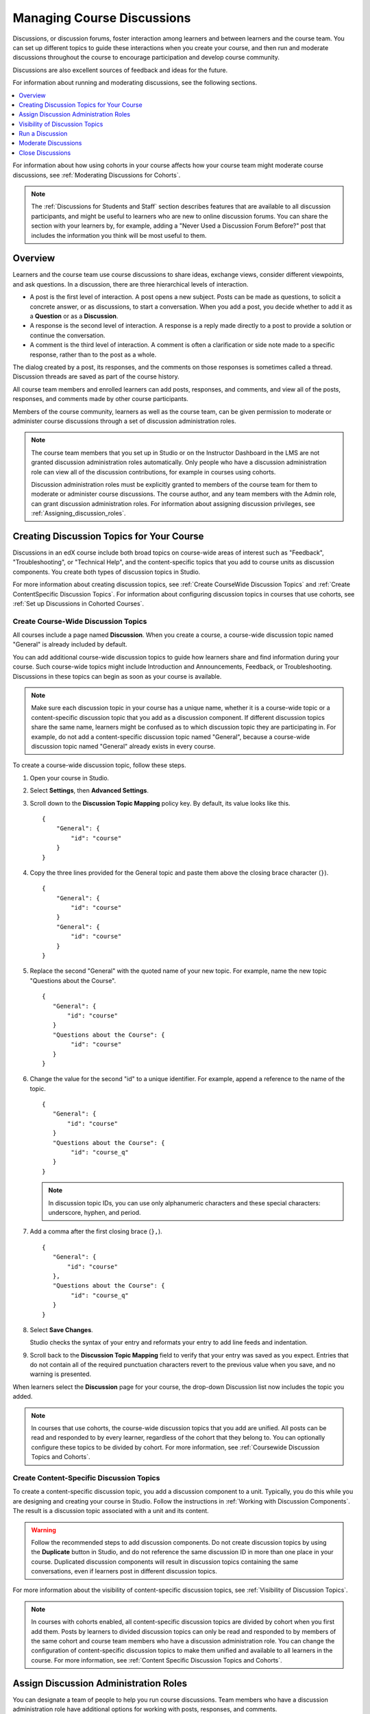 .. _Discussions:

##################################
Managing Course Discussions
##################################

Discussions, or discussion forums, foster interaction among learners and
between learners and the course team. You can set up different topics to guide
these interactions when you create your course, and then run and moderate
discussions throughout the course to encourage participation and develop course
community.

Discussions are also excellent sources of feedback and ideas for the future.

For information about running and moderating discussions, see the following
sections.

.. contents::
 :local:
 :depth: 1

For information about how using cohorts in your course affects how your course
team might moderate course discussions, see :ref:`Moderating Discussions for
Cohorts`.

.. note:: The :ref:`Discussions for Students and Staff` section describes
   features that are available to all discussion participants, and might be
   useful to learners who are new to online discussion forums. You can share
   the section with your learners by, for example, adding a "Never Used a
   Discussion Forum Before?" post that includes the information you think will
   be most useful to them.


.. _Overview_discussions:

********************************
Overview
********************************

Learners and the course team use course discussions to share ideas, exchange
views, consider different viewpoints, and ask questions. In a discussion, there
are three hierarchical levels of interaction.

* A post is the first level of interaction. A post opens a new subject. Posts
  can be made as questions, to solicit a concrete answer, or as discussions,
  to start a conversation. When you add a post, you decide whether to add it
  as a **Question** or as a **Discussion**.

* A response is the second level of interaction. A response is a reply made
  directly to a post to provide a solution or continue the conversation.

* A comment is the third level of interaction. A comment is often a
  clarification or side note made to a specific response, rather than to the
  post as a whole.

The dialog created by a post, its responses, and the comments on those
responses is sometimes called a thread. Discussion threads are saved as part
of the course history.

All course team members and enrolled learners can add posts, responses, and
comments, and view all of the posts, responses, and comments made by other
course participants.

Members of the course community, learners as well as the course team, can be
given permission to moderate or administer course discussions through a set of
discussion administration roles.

.. note:: The course team members that you set up in Studio or on the
 Instructor Dashboard in the LMS are not granted discussion administration
 roles automatically. Only people who have a discussion administration role can
 view all of the discussion contributions, for example in courses using
 cohorts.

 Discussion administration roles must be explicitly granted to members of the
 course team for them to moderate or administer course discussions. The
 course author, and any team members with the Admin role, can grant discussion
 administration roles. For information about assigning discussion privileges,
 see :ref:`Assigning_discussion_roles`.

.. _Organizing_discussions:

*************************************************
Creating Discussion Topics for Your Course
*************************************************

Discussions in an edX course include both broad topics on course-wide areas of
interest such as "Feedback", "Troubleshooting", or "Technical Help", and the
content-specific topics that you add to course units as discussion components.
You create both types of discussion topics in Studio.

For more information about creating discussion topics, see :ref:`Create
CourseWide Discussion Topics` and :ref:`Create ContentSpecific Discussion
Topics`. For information about configuring discussion topics in courses that
use cohorts, see :ref:`Set up Discussions in Cohorted Courses`.

.. _Create CourseWide Discussion Topics:

=====================================
Create Course-Wide Discussion Topics
=====================================

All courses include a page named **Discussion**. When you create a course, a
course-wide discussion topic named "General" is already included by default.

You can add additional course-wide discussion topics to guide how learners
share and find information during your course. Such course-wide topics might
include Introduction and Announcements, Feedback, or Troubleshooting.
Discussions in these topics can begin as soon as your course is available.

.. note:: Make sure each discussion topic in your course has a unique name,
   whether it is a course-wide topic or a content-specific discussion topic
   that you add as a discussion component. If different discussion topics
   share the same name, learners might be confused as to which discussion
   topic they are participating in. For example, do not add a content-specific
   discussion topic named "General", because a course-wide discussion topic
   named "General" already exists in every course.

To create a course-wide discussion topic, follow these steps.

#. Open your course in Studio.

#. Select **Settings**, then **Advanced Settings**.

#. Scroll down to the **Discussion Topic Mapping** policy key. By default, its
   value looks like this.

   ::

     {
         "General": {
             "id": "course"
         }
     }

4. Copy the three lines provided for the General topic and paste
   them above the closing brace character (``}``).


   ::

     {
         "General": {
             "id": "course"
         }
         "General": {
             "id": "course"
         }
     }


5. Replace the second "General" with the quoted name of your new topic. For
   example, name the new topic "Questions about the Course".

   ::

     {
        "General": {
            "id": "course"
        }
        "Questions about the Course": {
             "id": "course"
        }
     }

6. Change the value for the second "id" to a unique identifier. For example,
   append a reference to the name of the topic.

   ::

     {
        "General": {
            "id": "course"
        }
        "Questions about the Course": {
             "id": "course_q"
        }
     }

   .. note:: In discussion topic IDs, you can use only alphanumeric characters
     and these special characters: underscore, hyphen, and period.

7. Add a comma after the first closing brace (``},``).

   ::

     {
        "General": {
            "id": "course"
        },
        "Questions about the Course": {
             "id": "course_q"
        }
     }

#. Select **Save Changes**.

   Studio checks the syntax of your entry and reformats your entry to add line
   feeds and indentation.

#. Scroll back to the **Discussion Topic Mapping** field to verify that your
   entry was saved as you expect. Entries that do not contain all of the
   required punctuation characters revert to the previous value when you save,
   and no warning is presented.

When learners select the **Discussion** page for your course, the drop-down
Discussion list now includes the topic you added.

 .. image:: ../../../shared/building_and_running_chapters/Images/NewCategory_Discussion.png
  :alt: Image of a new topic named Course Q&A in the list of discussions.

.. note:: In courses that use cohorts, the course-wide discussion topics that
   you add are unified. All posts can be read and responded to by every
   learner, regardless of the cohort that they belong to. You can optionally
   configure these topics to be divided by cohort. For more information, see
   :ref:`Coursewide Discussion Topics and Cohorts`.

.. _Create ContentSpecific Discussion Topics:

============================================
Create Content-Specific Discussion Topics
============================================

To create a content-specific discussion topic, you add a discussion component
to a unit. Typically, you do this while you are designing and creating your
course in Studio. Follow the instructions in :ref:`Working with Discussion
Components`. The result is a discussion topic associated with a unit and its
content.

.. warning:: Follow the recommended steps to add discussion components. Do not
   create discussion topics by using the **Duplicate** button in Studio, and
   do not reference the same discussion ID in more than one place in your
   course. Duplicated discussion components will result in discussion topics
   containing the same conversations, even if learners post in different
   discussion topics.

For more information about the visibility of content-specific discussion
topics, see :ref:`Visibility of Discussion Topics`.

.. note:: In courses with cohorts enabled, all content-specific discussion
   topics are divided by cohort when you first add them. Posts by learners to
   divided discussion topics can only be read and responded to by members of
   the same cohort and course team members who have a discussion administration
   role. You can change the configuration of content-specific discussion topics
   to make them unified and available to all learners in the course. For more
   information, see :ref:`Content Specific Discussion Topics and Cohorts`.

.. _Assigning_discussion_roles:

*************************************************
Assign Discussion Administration Roles
*************************************************

You can designate a team of people to help you run course discussions. Team
members who have a discussion administration role have additional options for
working with posts, responses, and comments.

.. important:: The course team members that you set up in Studio or on the
 Instructor Dashboard are not automatically granted discussion administration
 roles.

 Discussion administration roles must be explicitly granted to members of the
 course team for them to moderate or administer course discussions. The course
 author and team members with Admin access (Studio) or Instructors (LMS
 Instructor Dashboard) can grant discussion administration roles.

Different options for working with discussions are available through
the following roles.

* Discussion moderators can edit and delete messages at any level, review
  messages flagged for misuse, close and reopen posts, pin posts, and endorse
  responses.

  Posts made by moderators are marked as "By: Staff" in the list of
  posts. Responses and comments made by moderators have a colored "Staff"
  identifier. This role is often given to course team members who already have
  the Staff role.

.. removed this clause from 1st sentence per JAAkana and MHoeber: , and, if the
.. course is cohorted, see posts from all cohorts

* Discussion community TAs have the same options for working with discussions
  as moderators.

  Posts made by community TAs are marked as "By: Community TA"
  in the list of posts on the **Discussion** page. Responses and comments made
  by community TAs have a colored "Community TA" identifier. This role is often
  given to learners.

* Discussion admins have the same options for working with discussions as
  moderators, and their posts, responses, and comments have the same "Staff"
  identifiers.

  This role can be reserved for assignment to course team members
  who have the Admin role only: the discussion admins can then both
  moderate discussions and give other users discussion management roles
  whenever necessary.

.. The following paragraph applies to the edX mobile app for Open edX (with discussions)
.. Alison, DOC-1815, June 2015

.. only:: Open_edX

  .. note:: The options for working with discussions described above are only
    available when members of the discussion administration team work in a web
    browser. The edX mobile apps do not currently offer the additional options.

Before you can assign roles to your discussion team, you need their email
addresses or usernames.

* To get this information for a course team member, on the Instructor Dashboard
  select **Membership**, and then select either **Staff** or **Admin**.

* To get this information for an enrolled learner, on the Instructor Dashboard
  select **Data Download**, and then **Download profile information as a CSV**.


====================================
Assign Roles
====================================

You can assign a course team role to any user who is already enrolled in your
course. To assign a discussion administration role, you must be the course
author or an Admin.

#. View the live version of the course.

#. Select **Instructor**, and then select **Membership**.

#. In the **Course Team Management** section, select **Discussion Admins**,
   **Discussion Moderators**, or **Discussion Community TAs**.

#. Under the list of users who currently have that role, enter an email address
   or username, and then select **Add** for the role type.


==============
Remove Roles
==============

To remove a role from a user, you must be the course author or an Admin.

#. View the live version of the course.

#. Select **Instructor**, and then select **Membership**.

#. In the **Course Team Management** section, select **Discussion Admins**,
   **Discussion Moderators**, or **Discussion Community TAs**.

#. From the list of users who currently have that role, select the user you
   want to remove, and then select **Revoke access**.


.. _Visibility of Discussion Topics:

**********************************
Visibility of Discussion Topics
**********************************

The names that you specify as the category and subcategory names for discussion
components are not visible on the **Discussion** page in the LMS until after
the course has started and the unit is released.

However, "seed" posts that you create in content-specific discussion topics
before a course starts, or before the unit is released, are immediately visible
on the **Discussion** page, even though the containing category or subcategory
names are not visible. EdX recommends that you do not create posts in
content-specific discussion topics before a unit is released. For more
information about release dates and the visibility of components, see
:ref:`Controlling Content Visibility`.

In contrast, :ref:`course-wide discussion topics<Create CourseWide Discussion
Topics>` that you create on the **Advanced Settings** page in Studio,
including the default "General" discussion topic, are immediately visible,
regardless of whether the course has started. They are not associated with any
particular section or subsection of the courseware, and are not subject to
release dates.


.. _Running_discussions:

*********************
Run a Discussion
*********************

On an ongoing basis, the members of your discussion team run the course
discussion by making contributions, endorsing responses, marking answers as
correct, and guiding learner messages into pertinent threads. Techniques that
you can use throughout your course to make discussions successful follow.

==========================================
Use Conventions in Discussion Subjects
==========================================

To identify certain types of messages and make them easier to find, you can
define a set of standard tags to include in the subject of a post or in the
body of a response or comment. Examples follow.

* Use "[OFFICIAL]" at the start of announcements about changes to the course.

* Provide information about corrected errors with a subject that begins
  "[CORRECTIONS]" or "[ERRORS]".

* Ask learners to use "[STAFF]" in the subject of each post that needs the
  attention of a course team member.

Both the discussion team and your learners can use tags like these to search
the discussions more effectively.

When a post is created its type must be selected: either "question" or
"discussion". Members of the discussion team should be thoughtful when
selecting the type for their posts, and encourage learners to do the same. For more information, see
:ref:`Find Question Posts and Discussion Posts`.

.. future: changing the type of a post, maybe resequence or separate  conventions from post types

========================
Seed Discussion Topics
========================

To help learners learn how to get the most out of course discussions, and find
the best discussion topic to use for their questions and conversations, you can
seed discussion topics in course-wide discussion topics before the course starts.
Some examples follow.

* In the General topic (which is included in every course by default), add an
  [INTRO] post to initiate a thread for learner and course team introductions.

* For each course-wide discussion topic that you create, add an initial post
  to describe the way you intend that discussion to be used. In addition to
  providing guidance, these initial messages can act as models for learners to
  follow when they create their own posts.

EdX strongly recommends that you do not create seed posts in content-specific
discussion topics before the course starts or before the containing unit is
released. The category and subcategory names for content-specific discussion
topics are subject to the release visibility of their containing unit, and are
not visible until the unit is released. For more details, see :ref:`Visibility
of Discussion Topics`.


======================================
Minimize Thread Proliferation
======================================

To encourage longer, threaded discussions rather than many similar, separate
posts, the discussion team can use these techniques. However, be aware that
long threads (with more than 200 responses and comments) can be difficult to
read, and can therefore result in an unsatisfactory experience in the
discussion.

* Pin a post. Pinning a post makes it appear at the top of the list of posts on
  the **Discussion** page. As a result, it is more likely that learners will
  see and respond to pinned posts. You can write your own post and then pin it,
  or pin a post by any author. Select the "More" icon and then **Pin**.

    .. image:: ../../../shared/building_and_running_chapters/Images/Pin_Discussion.png
     :alt: Image of the pin icon for discussion posts.

* Endorse a response. Endorsing a response indicates that it provides value to
  the discussion. Select the "check mark" (or tick mark) icon for the response.

    .. image:: ../../../shared/building_and_running_chapters/Images/Endorse_Discussion.png
     :alt: Image of the Endorse button for discussion posts.

* Mark a question as answered. You use the same procedure to mark a response as
  the correct answer to a question as you do to endorse contributions to a
  discussion: select the "check mark" (or tick mark) icon for correct answers.

* Close a post. You can respond to a redundant post by (optionally) pasting in
  a link to the post that you prefer learners to contribute to, and prevent
  further interaction by closing the post. Select the "More" icon and then
  **Close** to close it.

* Provide post/response/comment guidelines. You can post information from the
  :ref:`overview<Overview_discussions>` in this chapter, or the :ref:`anatomy
  of edX discussions<Anatomy of edX Course Discussions>` in the next chapter,
  in a course-wide discussion topic (such as General) to provide guidance about
  when to start a new thread by adding a post, responding to an existing post,
  or commenting on a response.

.. The following paragraph applies to the edX mobile app for Open edX (with discussions)
.. Alison, DOC-1815, June 2015

.. only:: Open_edX

    .. note:: You can only pin posts and mark questions as answered when you
      work in a web browser. You cannot complete these activities when you work
      in an edX mobile app.

.. _Moderating_discussions:

***********************
Moderate Discussions
***********************

The members of a course discussion team monitor discussions and keep them
productive. They can also collect information, such as areas of particular
confusion or interest, and relay it to the course team.

Developing and sustaining a positive discussion culture requires that
sufficient moderator time is dedicated to reviewing and responding to
discussions. Keeping up-to-date with a large MOOC forum requires a commitment
of 5 or more hours per week, and involves reading threads, replying to and
editing posts, and communicating with the rest of the discussion administration
team and other members of the course team.

For information on setting up moderators for your course, see
:ref:`Assigning_discussion_roles`.

====================================================
View Profile Information for Discussion Participants
====================================================

If you want to find out more about a specific discussion participant, you can
view that learner's edX profile. Learners can have either a limited profile or a
full profile.

To view a learner's profile, follow these steps.

#. On the **Discussion** page, select a username in a post,
   response, or comment.
#. On the **Active Threads** page for that learner, select the
   learner's username.

The following image shows a learner's username in a post, the learner's
username on the **Active Threads** page, and the learner's profile page.

.. image:: ../../../shared/building_and_running_chapters/Images/SFD_Prof_from_Disc.png
  :width: 600
  :alt: Image of a discussion with a learner's username circled, an image of
      that learner's active threads page in the course discussions, and an
      image of the learner's profile.

For more information, or to create your own profile, see `View, Create, or
Edit an edX Profile <http://edx-guide-for-students.readthedocs.org/en/latest/sfd_your_information.html#sfd_profile_page>`_.

========================================
Provide Guidelines for Learners
========================================

You can develop a set of best practices for discussion participation and make
them available to learners as a course handout file or on a defined page in
your course. These guidelines can define your expectations and optionally
introduce features of edX discussions.

You can also share the :ref:`Discussions for Students and Staff` chapter with
your learners. It describes features that are available to all discussion
participants, and may be useful to learners who are new to online discussion
forums.

.. For a template that you can use to develop your own guidelines, see
.. :ref:`Discussion Forum Guidelines`.

.. _Develop a Positive Discussion Culture:

========================================
Develop a Positive Discussion Culture
========================================

Discussion monitors can cultivate qualities in their own discussion
interactions to make their influence positive and their time productive.

* Encourage quality contributions: thank learners whose posts have a positive
  impact and who answer questions.

* Check links, images, and videos in addition to the text of each message. Edit
  offensive or inappropriate posts quickly, and explain why.

* Review posts with a large number of votes and recognize "star posters"
  publicly and regularly.

* Stay on topic yourself: before responding to a post, be sure to read it
  completely.

* Maintain a positive attitude. Acknowledge problems and errors without
  assigning blame.

* Provide timely responses. More time needs to be scheduled for answering
  discussion questions when deadlines for homework, quizzes, and other
  milestones approach.

* Discourage redundancy: before responding to a post, search for similar posts.
  Make your response to the most pertinent or active post and then copy its URL
  and use it to respond to the redundant threads.

* Publicize issues raised in the discussions: add questions and their answers
  to an FAQ topic, or announce them on the Course Info page.

For a template that you can use to develop guidelines for your course
moderators, see :ref:`Guidance for Discussion Moderators`.

.. _Find Question Posts and Discussion Posts:

==========================================
Find Questions and Discussions
==========================================

When learners create posts, they specify the type of post to indicate whether
they are asking for concrete information (a question) or starting an open-ended
conversation (a discussion).

On the **Discussion** page, a question mark image identifies posts that ask
questions, and a conversation bubble image identifies posts that start
discussions. When an answer is provided and marked as correct for a question, a
check or tick mark image replaces the question mark image. For more
information, see :ref:`Answer Questions`.

In addition to these visual cues, filters can help you find questions and
discussions that need review. Above the list of posts on the **Discussion**
page, the **Show all** filter is selected by default. You can also select:

* **Unread**, to list only the discussions and questions that you have not yet
  viewed.

* **Unanswered**, to list only questions that do not yet have any responses
  marked as answers.

==================
Edit Messages
==================

Discussion moderators, community TAs, and discussion admins can edit the
content of posts, responses, and comments. Messages that include spoilers or
solutions, or that contain inappropriate or off-topic material, should be
edited quickly to remove text, images, or links.

.. The following paragraph applies to the edX mobile app for Open edX (with discussions)
.. Alison, DOC-1815, June 2015

.. only:: Open_edX

  .. note:: You can only edit messages in a web browser. You cannot edit
   messages when you work in an edX mobile app.

#. Log in to the site and then select the course on your **Current Courses**
   dashboard.

#. Open the **Discussion** page and then open the post with the content that
   requires editing. You can select a single topic from the drop-down list of
   discussion topics, apply a filter, or search to locate the post.

#. For the post or for the response or comment that you want to edit, select
   the "More" icon and then **Edit**.

#. Remove the problematic portion of the message, or replace it with standard
   text such as "[REMOVED BY MODERATOR]".

#. Communicate the reason for your change. For example, "Posting a solution
   violates the honor code."

==================
Delete Messages
==================

Discussion moderators, community TAs, and discussion admins can delete the
content of posts, responses, and comments. Posts that include spam or abusive
language may need to be deleted, rather than edited.

.. The following paragraph applies to the edX mobile app for Open edX (with discussions)
.. Alison, DOC-1815, June 2015

.. only:: Open_edX

  .. note:: You can only delete messages in a web browser. You cannot delete
   messages when you work in an edX mobile app.

#. Log in to the site and then select the course on your **Current Courses**
   dashboard.

#. Open the **Discussion** page and then open the post with the content that
   requires deletion. You can select a single topic from the drop-down list of
   discussion topics, apply a filter, or search to locate the post.

#. For the post or for the response or comment that you want to delete, select
   the "More" icon and then **Delete**.

#. Select **OK** to confirm the deletion.

.. how to communicate with the poster?

.. important:: If a message is threatening or indicates serious harmful
 intent, contact campus security at your institution. Report the incident
 before taking any other action.

==================================
Respond to Reports of Misuse
==================================

Learners have the option to report contributions that they find inappropriate.
Moderators, community TAs, and admins can check for messages that have been
flagged in this way and edit or delete them as needed.

.. The following paragraph applies to the edX mobile app for Open edX (with discussions)
.. Alison, DOC-1815, June 2015

.. only:: Open_edX

  .. note:: You can only respond to reports of misuse in a web browser. You
   cannot edit, delete, or remove the report flag from messages when you work
   in an edX mobile app.

#. View the live version of your course and select **Discussion** at the top of
   the page.

#. In the list of posts on the left side of the page, use the filter drop-down
   list (set to **Show all** by default) to select **Flagged**.

#. Review listed posts. A post is listed if it or any of its responses or
   comments has been reported. The reported contribution includes a
   **Reported** identifier.

#. Edit or delete the post, response, or comment. Alternatively, remove the
   flag: select the "More" icon and then **Unreport**.

===============
Block Users
===============

For a learner who continues to misuse the course discussions, you can unenroll
the learner from the course. For more information, see :ref:`unenroll_student`.
If the enrollment period for the course is over, the learner cannot re-enroll.

.. _Close_discussions:

******************************
Close Discussions
******************************

You can close the discussions for your course so that learners cannot add
messages. Course discussions can be closed temporarily, such as during an exam
period, or permanently, such as when a course ends.

When you close the discussions for a course, all of the discussion topics in
course units and all of the course-wide topics are affected.

* Existing discussion contributions remain available for review.

* Learners cannot add posts, respond to posts, or comment on responses.
  However, learners can continue to vote on existing threads, follow threads,
  or report messages for misuse.

* Course team members with the Staff, Admin, Discussion Admins, Discussion
  Moderators, and Discussion Community TAs roles are not affected when you
  close the discussions for a course. Users with these roles can continue to
  add to discussions.

.. note:: To make sure your learners understand why they cannot add to
  discussions, you can add the dates that discussions are closed to the
  **Course Info** page and post them to a General discussion.

.. _Start-End Date Format Specification:

=====================================
Start-End Date Format Specification
=====================================

To close course discussions, you supply a start date and time and an end date
and time in Studio. You enter the values in this format:

``["YYYY-MM-DDTHH:MM", "YYYY-MM-DDTHH:MM"]``

where:

* The dates and times that you enter are in Coordinated Universal Time (UTC),
  not in your local time zone. You might want to verify that you have specified
  the times that you intend by using a time zone converter such as `Time and
  Date Time Zone Converter
  <http://www.timeanddate.com/worldclock/converter.html>`_

* You enter an actual letter **T** between the numeric date and time values.

* The first date and time indicate when you want course discussions to close.

* The second date and time indicate when you want course discussions to reopen.

* If you do not want the discussions to reopen, enter a date that is far in the
  future.

* Quotation marks enclose each date-time value.

* A comma and a space separate the start date-time from the end date-time.

* Square brackets enclose the start-end value pair.

* You can supply more than one complete start and end value pair. A comma and a
  space separate each pair.

For example, to close course discussions temporarily for a final exam period in
July, you enter these start and end dates.

``["2016-07-22T08:00", "2016-07-25T18:00"]``

To add a blackout date that closes course discussions permanently on 9 August
2016, you add these start and end dates.

``["2016-07-22T08:00", "2016-07-25T18:00"], ["2016-08-09T00:00", "2099-08-09T00:00"]``

You enter these values between an additional pair of square brackets which are
supplied for you in Studio.

============================================
Define When Discussions Are Closed
============================================

To define when discussions are closed to new contributions and when they
reopen, follow these steps.

#. Open your course in Studio.

#. Select **Settings**, and then select **Advanced Settings**.

#. Locate the **Discussion Blackout Dates** field.

#. If the **Discussion Blackout Dates** field is empty, place your cursor
   between the brackets ``([ ])``.

   If the field already contains one or more blackout dates, place your cursor
   before the final bracket ``(])``.

#. Enter the start and end date for the time period during which you want
   discussions to be closed. Be sure to use the required :ref:`date format
   specification <Start-End Date Format Specification>`.

  * To define the temporary blackout period in the example above, the field
    contains start and end dates in the following format.

    ``[["2016-07-22T08:00", "2016-07-25T18:00"]]``

  * To add the dates that close the discussions permanently, the field contains
    a second pair of start and end dates in the following format.

    ``[["2016-07-22T08:00", "2016-07-25T18:00"], ["2016-08-09T00:00", "2099-08-09T00:00"]]``

#. Select **Save Changes**.

   Studio checks the syntax of your entry and reformats your entry to add line
   feeds and indentation. A message lets you know whether your changes were
   saved successfully.

For examples of email messages that you can send to let learners know when the
course discussions are closed (or open), see :ref:`Example Messages to
Students`.

